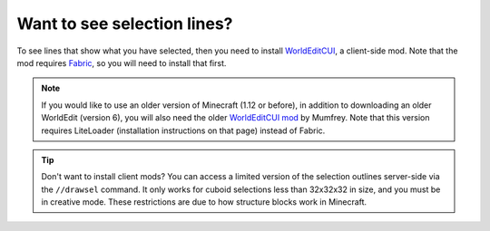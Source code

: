 Want to see selection lines?
~~~~~~~~~~~~~~~~~~~~~~~~~~~~~

To see lines that show what you have selected, then you need to install `WorldEditCUI <https://www.curseforge.com/minecraft/mc-mods/worldeditcui-fabric>`_, a client-side mod. Note that the mod requires `Fabric <https://fabricmc.net/wiki/install>`__, so you will need to install that first.

.. note::
    If you would like to use an older version of Minecraft (1.12 or before), in addition to downloading an older WorldEdit (version 6), you will also need the older `WorldEditCUI mod <https://www.minecraftforum.net/forums/mapping-and-modding-java-edition/minecraft-mods/1292886-worldeditcui>`_ by Mumfrey. Note that this version requires LiteLoader (installation instructions on that page) instead of Fabric.

.. tip::

    Don't want to install client mods? You can access a limited version of the selection outlines server-side via the ``//drawsel`` command. It only works for cuboid selections less than 32x32x32 in size, and you must be in creative mode. These restrictions are due to how structure blocks work in Minecraft.
